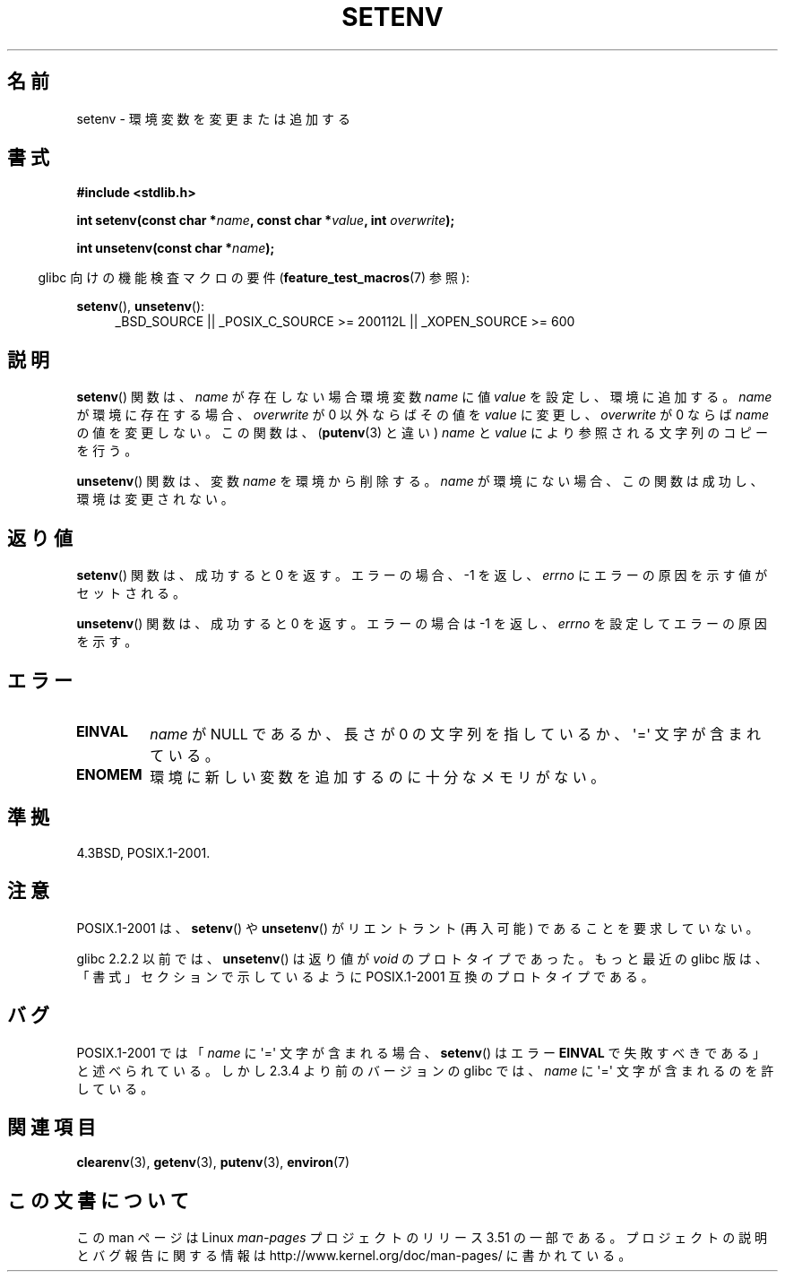 .\" Copyright 1993 David Metcalfe (david@prism.demon.co.uk)
.\" and Copyright (C) 2004, 2007 Michael kerrisk <mtk.manpages@gmail.com>
.\"
.\" %%%LICENSE_START(VERBATIM)
.\" Permission is granted to make and distribute verbatim copies of this
.\" manual provided the copyright notice and this permission notice are
.\" preserved on all copies.
.\"
.\" Permission is granted to copy and distribute modified versions of this
.\" manual under the conditions for verbatim copying, provided that the
.\" entire resulting derived work is distributed under the terms of a
.\" permission notice identical to this one.
.\"
.\" Since the Linux kernel and libraries are constantly changing, this
.\" manual page may be incorrect or out-of-date.  The author(s) assume no
.\" responsibility for errors or omissions, or for damages resulting from
.\" the use of the information contained herein.  The author(s) may not
.\" have taken the same level of care in the production of this manual,
.\" which is licensed free of charge, as they might when working
.\" professionally.
.\"
.\" Formatted or processed versions of this manual, if unaccompanied by
.\" the source, must acknowledge the copyright and authors of this work.
.\" %%%LICENSE_END
.\"
.\" References consulted:
.\"     Linux libc source code
.\"     Lewine's _POSIX Programmer's Guide_ (O'Reilly & Associates, 1991)
.\"     386BSD man pages
.\" Modified Sat Jul 24 18:20:58 1993 by Rik Faith (faith@cs.unc.edu)
.\" Modified Fri Feb 14 21:47:50 1997 by Andries Brouwer (aeb@cwi.nl)
.\" Modified 9 Jun 2004, Michael Kerrisk <mtk.manpages@gmail.com>
.\"     Changed unsetenv() prototype; added EINVAL error
.\"     Noted nonstandard behavior of setenv() if name contains '='
.\" 2005-08-12, mtk, glibc 2.3.4 fixed the "name contains '='" bug
.\"
.\"*******************************************************************
.\"
.\" This file was generated with po4a. Translate the source file.
.\"
.\"*******************************************************************
.TH SETENV 3 2009\-09\-20 GNU "Linux Programmer's Manual"
.SH 名前
setenv \- 環境変数を変更または追加する
.SH 書式
.nf
\fB#include <stdlib.h>\fP
.sp
\fBint setenv(const char *\fP\fIname\fP\fB, const char *\fP\fIvalue\fP\fB, int \fP\fIoverwrite\fP\fB);\fP
.sp
\fBint unsetenv(const char *\fP\fIname\fP\fB);\fP
.fi
.sp
.in -4n
glibc 向けの機能検査マクロの要件 (\fBfeature_test_macros\fP(7)  参照):
.in
.sp
.ad l
\fBsetenv\fP(), \fBunsetenv\fP():
.RS 4
_BSD_SOURCE || _POSIX_C_SOURCE\ >=\ 200112L || _XOPEN_SOURCE\ >=\ 600
.RE
.ad b
.SH 説明
\fBsetenv\fP()  関数は、\fIname\fP が存在しない場合 環境変数 \fIname\fP に値 \fIvalue\fP を設定し、環境に追加する。
\fIname\fP が環境に存在する場合、\fIoverwrite\fP が 0 以外ならば その値を \fIvalue\fP に変更し、\fIoverwrite\fP が
0 ならば \fIname\fP の値を変更しない。 この関数は、 (\fBputenv\fP(3)  と違い)  \fIname\fP と \fIvalue\fP
により参照される文字列のコピーを行う。
.PP
\fBunsetenv\fP()  関数は、変数 \fIname\fP を環境から削除する。 \fIname\fP
が環境にない場合、この関数は成功し、環境は変更されない。
.SH 返り値
\fBsetenv\fP()  関数は、成功すると 0 を返す。 エラーの場合、\-1 を返し、 \fIerrno\fP にエラーの原因を示す値がセットされる。

\fBunsetenv\fP()  関数は、成功すると 0 を返す。 エラーの場合は \-1 を返し、 \fIerrno\fP を設定してエラーの原因を示す。
.SH エラー
.TP 
\fBEINVAL\fP
\fIname\fP が NULL であるか、長さが 0 の文字列を指しているか、 \(aq=\(aq 文字が含まれている。
.TP 
\fBENOMEM\fP
環境に新しい変数を追加するのに十分なメモリがない。
.SH 準拠
4.3BSD, POSIX.1\-2001.
.SH 注意
POSIX.1\-2001 は、 \fBsetenv\fP()  や \fBunsetenv\fP()  がリエントラント (再入可能) であることを要求していない。

glibc 2.2.2 以前では、 \fBunsetenv\fP()  は 返り値が \fIvoid\fP のプロトタイプであった。 もっと最近の glibc
版は、「書式」セクションで示しているように POSIX.1\-2001 互換のプロトタイプである。
.SH バグ
POSIX.1\-2001 では 「\fIname\fP に \(aq=\(aq 文字が含まれる場合、 \fBsetenv\fP()  はエラー \fBEINVAL\fP
で失敗すべきである」と述べられている。 しかし 2.3.4 より前のバージョンの glibc では、 \fIname\fP に \(aq=\(aq
文字が含まれるのを許している。
.SH 関連項目
\fBclearenv\fP(3), \fBgetenv\fP(3), \fBputenv\fP(3), \fBenviron\fP(7)
.SH この文書について
この man ページは Linux \fIman\-pages\fP プロジェクトのリリース 3.51 の一部
である。プロジェクトの説明とバグ報告に関する情報は
http://www.kernel.org/doc/man\-pages/ に書かれている。
